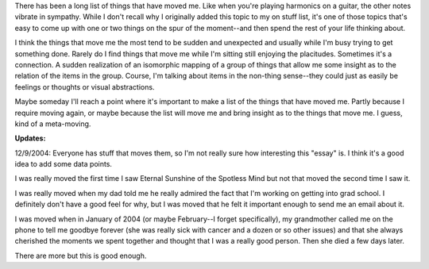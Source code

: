 .. title: stuff that's moved me
.. slug: stuffthatsmovedme
.. date: 2001-01-01 02:01:00
.. tags: fun

There has been a long list of things that have moved me. Like when
you're playing harmonics on a guitar, the other notes vibrate in
sympathy. While I don't recall why I originally added this topic to my
on stuff list, it's one of those topics that's easy to come up with one
or two things on the spur of the moment--and then spend the rest of your
life thinking about.

I think the things that move me the most tend to be sudden and
unexpected and usually while I'm busy trying to get something done.
Rarely do I find things that move me while I'm sitting still enjoying
the placitudes. Sometimes it's a connection. A sudden realization of an
isomorphic mapping of a group of things that allow me some insight as to
the relation of the items in the group. Course, I'm talking about items
in the non-thing sense--they could just as easily be feelings or
thoughts or visual abstractions.

Maybe someday I'll reach a point where it's important to make a list of
the things that have moved me. Partly because I require moving again, or
maybe because the list will move me and bring insight as to the things
that move me. I guess, kind of a meta-moving.

**Updates:**

12/9/2004: Everyone has stuff that moves them, so I'm not
really sure how interesting this "essay" is. I think it's a good idea
to add some data points.

I was really moved the first time I saw Eternal Sunshine of the
Spotless Mind but not that moved the second time I saw it.

I was really moved when my dad told me he really admired the fact
that I'm working on getting into grad school. I definitely don't have
a good feel for why, but I was moved that he felt it important enough
to send me an email about it.

I was moved when in January of 2004 (or maybe February--I forget
specifically), my grandmother called me on the phone to tell me
goodbye forever (she was really sick with cancer and a dozen or so
other issues) and that she always cherished the moments we spent
together and thought that I was a really good person. Then she died a
few days later.

There are more but this is good enough.
